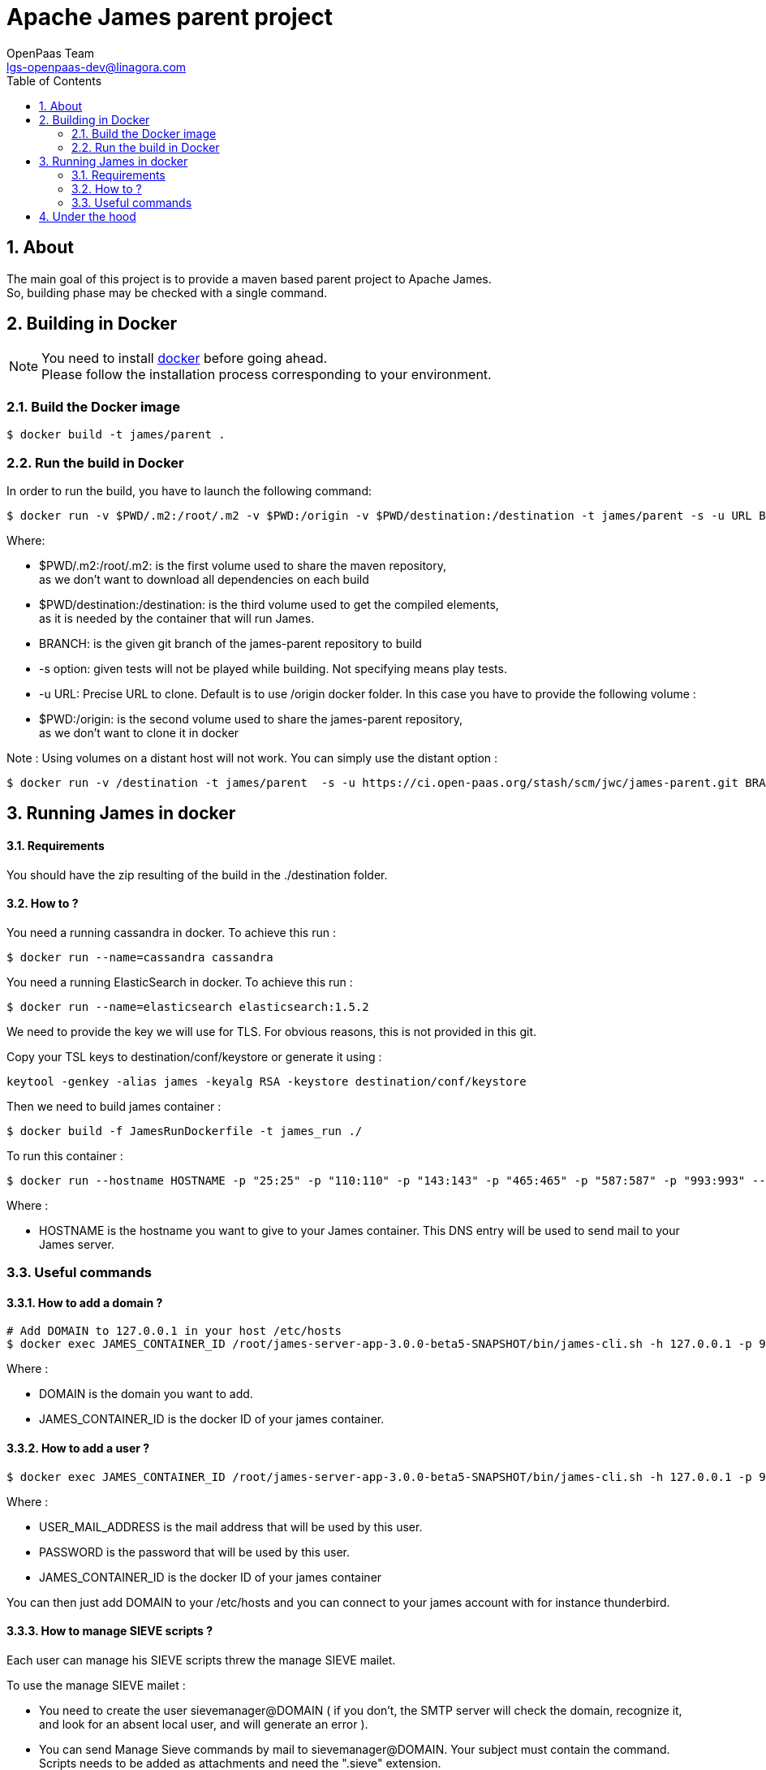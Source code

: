 = Apache James parent project
OpenPaas Team <lgs-openpaas-dev@linagora.com>;
:imagesdir: images
:numbered:
:sectlink:
:sectids:
:toc: left
:toclevels: 2
:icons: font

== About

The main goal of this project is to provide a maven based parent project to +Apache James+. +
So, building phase may be checked with a single command.


== Building in Docker

[NOTE]
====
You need to install https://docs.docker.com[+docker+] before going ahead. +
Please follow the installation process corresponding to your environment.
====

=== Build the Docker image

[source]
----
$ docker build -t james/parent .
----

=== Run the build in Docker

In order to run the build, you have to launch the following command:

[source]
----
$ docker run -v $PWD/.m2:/root/.m2 -v $PWD:/origin -v $PWD/destination:/destination -t james/parent -s -u URL BRANCH
----

Where:

- +$PWD/.m2:/root/.m2+: is the first volume used to share the +maven+ repository, +
as we don't want to download all dependencies on each build
- +$PWD/destination:/destination+: is the third volume used to get the compiled elements, +
as it is needed by the container that will run James.
- +BRANCH+: is the given +git+ branch of the +james-parent+ repository to build
- +-s option+: given tests will not be played while building. Not specifying means play tests.
- +-u URL+: Precise URL to clone. Default is to use /origin docker folder. In this case you have to provide the following volume :
   - +$PWD:/origin+: is the second volume used to share the +james-parent+ repository, +
as we don't want to clone it in docker

Note : Using volumes on a distant host will not work. You can simply use the distant option :

[source]
----
$ docker run -v /destination -t james/parent  -s -u https://ci.open-paas.org/stash/scm/jwc/james-parent.git BRANCH
----

== Running James in docker

==== Requirements

You should have the zip resulting of the build in the ./destination folder.

==== How to ?

You need a running cassandra in docker. To achieve this run :

[source]
----
$ docker run --name=cassandra cassandra
----

You need a running ElasticSearch in docker. To achieve this run :

[source]
----
$ docker run --name=elasticsearch elasticsearch:1.5.2
----

We need to provide the key we will use for TLS. For obvious reasons, this is not provided in this git.

Copy your TSL keys to destination/conf/keystore or generate it using :

[source]
----
keytool -genkey -alias james -keyalg RSA -keystore destination/conf/keystore
----

Then we need to build james container :

[source]
----
$ docker build -f JamesRunDockerfile -t james_run ./
----

To run this container :

[source]
----
$ docker run --hostname HOSTNAME -p "25:25" -p "110:110" -p "143:143" -p "465:465" -p "587:587" -p "993:993" --link cassandra:cassandra --link elasticsearch:elasticsearch -t james_run
----

Where :

- +HOSTNAME+ is the hostname you want to give to your James container. This DNS entry will be used to send mail to your James server.

=== Useful commands

==== How to add a domain ?

[source]
----
# Add DOMAIN to 127.0.0.1 in your host /etc/hosts
$ docker exec JAMES_CONTAINER_ID /root/james-server-app-3.0.0-beta5-SNAPSHOT/bin/james-cli.sh -h 127.0.0.1 -p 9999 adddomain DOMAIN
----

Where :

- +DOMAIN+ is the domain you want to add.
- +JAMES_CONTAINER_ID+ is the docker ID of your james container.

==== How to add a user ?

[source]
----
$ docker exec JAMES_CONTAINER_ID /root/james-server-app-3.0.0-beta5-SNAPSHOT/bin/james-cli.sh -h 127.0.0.1 -p 9999 adduser USER_MAIL_ADDRESS PASSWORD
----

Where :

- +USER_MAIL_ADDRESS+ is the mail address that will be used by this user.
- +PASSWORD+ is the password that will be used by this user.
- +JAMES_CONTAINER_ID+ is the docker ID of your james container

You can then just add DOMAIN to your /etc/hosts and you can connect to your james account with for instance thunderbird.

==== How to manage SIEVE scripts ?

Each user can manage his SIEVE scripts threw the manage SIEVE mailet.

To use the manage SIEVE mailet :

 - You need to create the user sievemanager@DOMAIN ( if you don't, the SMTP server will check the domain, recognize it, and look for an absent local user, and will generate an error ).
 - You can send Manage Sieve commands by mail to sievemanager@DOMAIN. Your subject must contain the command. Scripts needs to be added as attachments and need the ".sieve" extension.

To activate a script for a user, you need the following combinaison :

 - PUTSCRIPT scriptname
 - SETACTIVE scriptname

==== I want to retrieve users and password from my previous container

Some james data ( those non related to mailbox, eg : mail queue, domains, users, rrt, SIEVE scripts, mail repositories ) are not yet supported by our Cassandra implementation.

To keep these data when you run a new container, you can mount the following volume :

[source]
----
 -v /root/james-server-app-3.0.0-beta5-SNAPSHOT/var:WORKDIR/destination/var
----

Where :

- +WORKDIR+ is the absolute path to your james-parent workdir.

Beware : you will have concurrency issues if multiple containers are running on this single volume.

== Under the hood

Other +Apache James+ projects are linked to this project by using +git+ submodules.

The following commands will give you a working state for the given +git+ branch:
[source]
----
$ git checkout BRANCH
$ git submodule init
$ git submodule update
----

